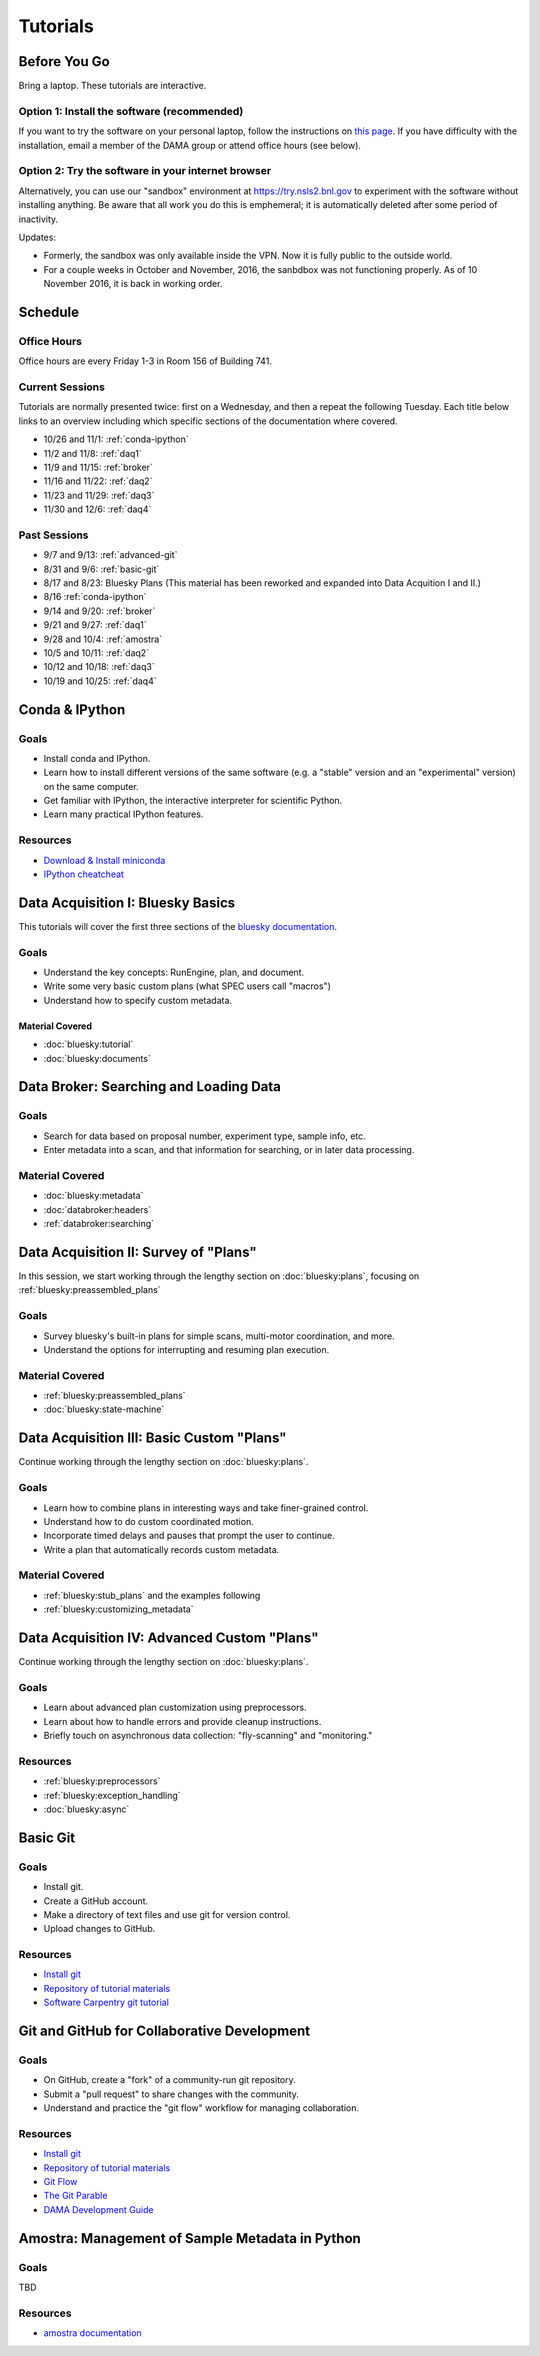 ===========
 Tutorials
===========

Before You Go
=============

Bring a laptop. These tutorials are interactive.

Option 1: Install the software (recommended)
--------------------------------------------

If you want to try the software on your personal laptop,
follow the instructions on `this page <https://github.com/NSLS-II/tutorial>`_.
If you have difficulty with the installation, email a member of the DAMA group
or attend office hours (see below).

Option 2: Try the software in your internet browser
---------------------------------------------------

Alternatively, you can use our "sandbox" environment at
`https://try.nsls2.bnl.gov <https://try.nsls2.bnl.gov>`_ to experiment with
the software without installing anything. Be aware that all work you do this
is emphemeral; it is automatically deleted after some period of inactivity.

Updates:

* Formerly, the sandbox was only available inside the VPN. Now it is fully
  public to the outside world.
* For a couple weeks in October and November, 2016, the sanbdbox was not
  functioning properly. As of 10 November 2016, it is back in working order.

Schedule
========

Office Hours
------------

Office hours are every Friday 1-3 in Room 156 of Building 741.

Current Sessions
----------------

Tutorials are normally presented twice: first on a Wednesday, and then a repeat
the following Tuesday. Each title below links to an overview including which
specific sections of the documentation where covered.

* 10/26 and 11/1: :ref:`conda-ipython`
* 11/2 and 11/8: :ref:`daq1`
* 11/9 and 11/15: :ref:`broker`
* 11/16 and 11/22: :ref:`daq2`
* 11/23 and 11/29: :ref:`daq3`
* 11/30 and 12/6: :ref:`daq4`

Past Sessions
-------------

* 9/7 and 9/13: :ref:`advanced-git`
* 8/31 and 9/6: :ref:`basic-git`
* 8/17 and 8/23: Bluesky Plans (This material has been reworked and expanded into
  Data Acquition I and II.)
* 8/16 :ref:`conda-ipython`
* 9/14 and 9/20: :ref:`broker`
* 9/21 and 9/27: :ref:`daq1`
* 9/28 and 10/4: :ref:`amostra`
* 10/5 and 10/11: :ref:`daq2`
* 10/12 and 10/18: :ref:`daq3`
* 10/19 and 10/25: :ref:`daq4`


.. _conda-ipython:

Conda & IPython
===============

Goals
-----

* Install conda and IPython.
* Learn how to install different versions of the same software (e.g. a "stable"
  version and an "experimental" version) on the same computer.
* Get familiar with IPython, the interactive interpreter for scientific Python.
* Learn many practical IPython features.

Resources
---------

* `Download & Install miniconda <http://conda.pydata.org/miniconda.html>`_
* `IPython cheatcheat <_static/ipython-cheatsheet-v1.pdf>`_

.. _daq1:

Data Acquisition I: Bluesky Basics
==================================

This tutorials will cover the first three sections of the
`bluesky documentation <https://nsls-ii.github.io/bluesky>`_.

Goals
-----

* Understand the key concepts: RunEngine, plan, and document.
* Write some very basic custom plans (what SPEC users call "macros")
* Understand how to specify custom metadata.

Material Covered
~~~~~~~~~~~~~~~~

* :doc:`bluesky:tutorial`
* :doc:`bluesky:documents`

.. _broker:

Data Broker: Searching and Loading Data
=======================================

Goals
-----

* Search for data based on proposal number, experiment type, sample info, etc.
* Enter metadata into a scan, and that information for searching, or in later
  data processing.

Material Covered
----------------

* :doc:`bluesky:metadata`
* :doc:`databroker:headers`
* :ref:`databroker:searching`

.. _daq2:

Data Acquisition II: Survey of "Plans"
======================================

In this session, we start working through the lengthy section on
:doc:`bluesky:plans`, focusing on :ref:`bluesky:preassembled_plans`

Goals
-----

* Survey bluesky's built-in plans for simple scans, multi-motor coordination,
  and more.
* Understand the options for interrupting and resuming plan execution.


Material Covered
----------------

* :ref:`bluesky:preassembled_plans`
* :doc:`bluesky:state-machine`

.. _daq3:

Data Acquisition III: Basic Custom "Plans"
==========================================

Continue working through the lengthy section on :doc:`bluesky:plans`.

Goals
-----

* Learn how to combine plans in interesting ways and take finer-grained
  control.
* Understand how to do custom coordinated motion.
* Incorporate timed delays and pauses that prompt the user to continue.
* Write a plan that automatically records custom metadata.

Material Covered
----------------

* :ref:`bluesky:stub_plans` and the examples following
* :ref:`bluesky:customizing_metadata`

.. _daq4:

Data Acquisition IV: Advanced Custom "Plans"
============================================

Continue working through the lengthy section on :doc:`bluesky:plans`.

Goals
-----

* Learn about advanced plan customization using preprocessors.
* Learn about how to handle errors and provide cleanup instructions.
* Briefly touch on asynchronous data collection: "fly-scanning" and
  "monitoring."

Resources
---------

* :ref:`bluesky:preprocessors`
* :ref:`bluesky:exception_handling`
* :doc:`bluesky:async`

.. _basic-git:

Basic Git
=========

Goals
-----

* Install git.
* Create a GitHub account.
* Make a directory of text files and use git for version control.
* Upload changes to GitHub.

Resources
---------

* `Install git <https://help.github.com/articles/set-up-git/>`_
* `Repository of tutorial materials <https://github.com/NSLS-II/git-tutorial>`_
* `Software Carpentry git tutorial <https://swcarpentry.github.io/git-novice/>`_

.. _advanced-git:

Git and GitHub for Collaborative Development
============================================

Goals
-----

* On GitHub, create a "fork" of a community-run git repository.
* Submit a "pull request" to share changes with the community.
* Understand and practice the "git flow" workflow for managing collaboration.

Resources
---------

* `Install git <https://help.github.com/articles/set-up-git/>`_
* `Repository of tutorial materials <https://github.com/NSLS-II/git-tutorial>`_
* `Git Flow <https://guides.github.com/introduction/flow/>`_
* `The Git Parable <http://tom.preston-werner.com/2009/05/19/the-git-parable.html>`_
* `DAMA Development Guide <https://scikit-beam.github.io/scikit-beam/resource/dev_guide/index.html#development-guide>`_

.. _amostra:

Amostra: Management of Sample Metadata in Python
================================================

Goals
-----

TBD

Resources
---------

* `amostra documentation <https://nsls-ii.github.io/amostra>`_
